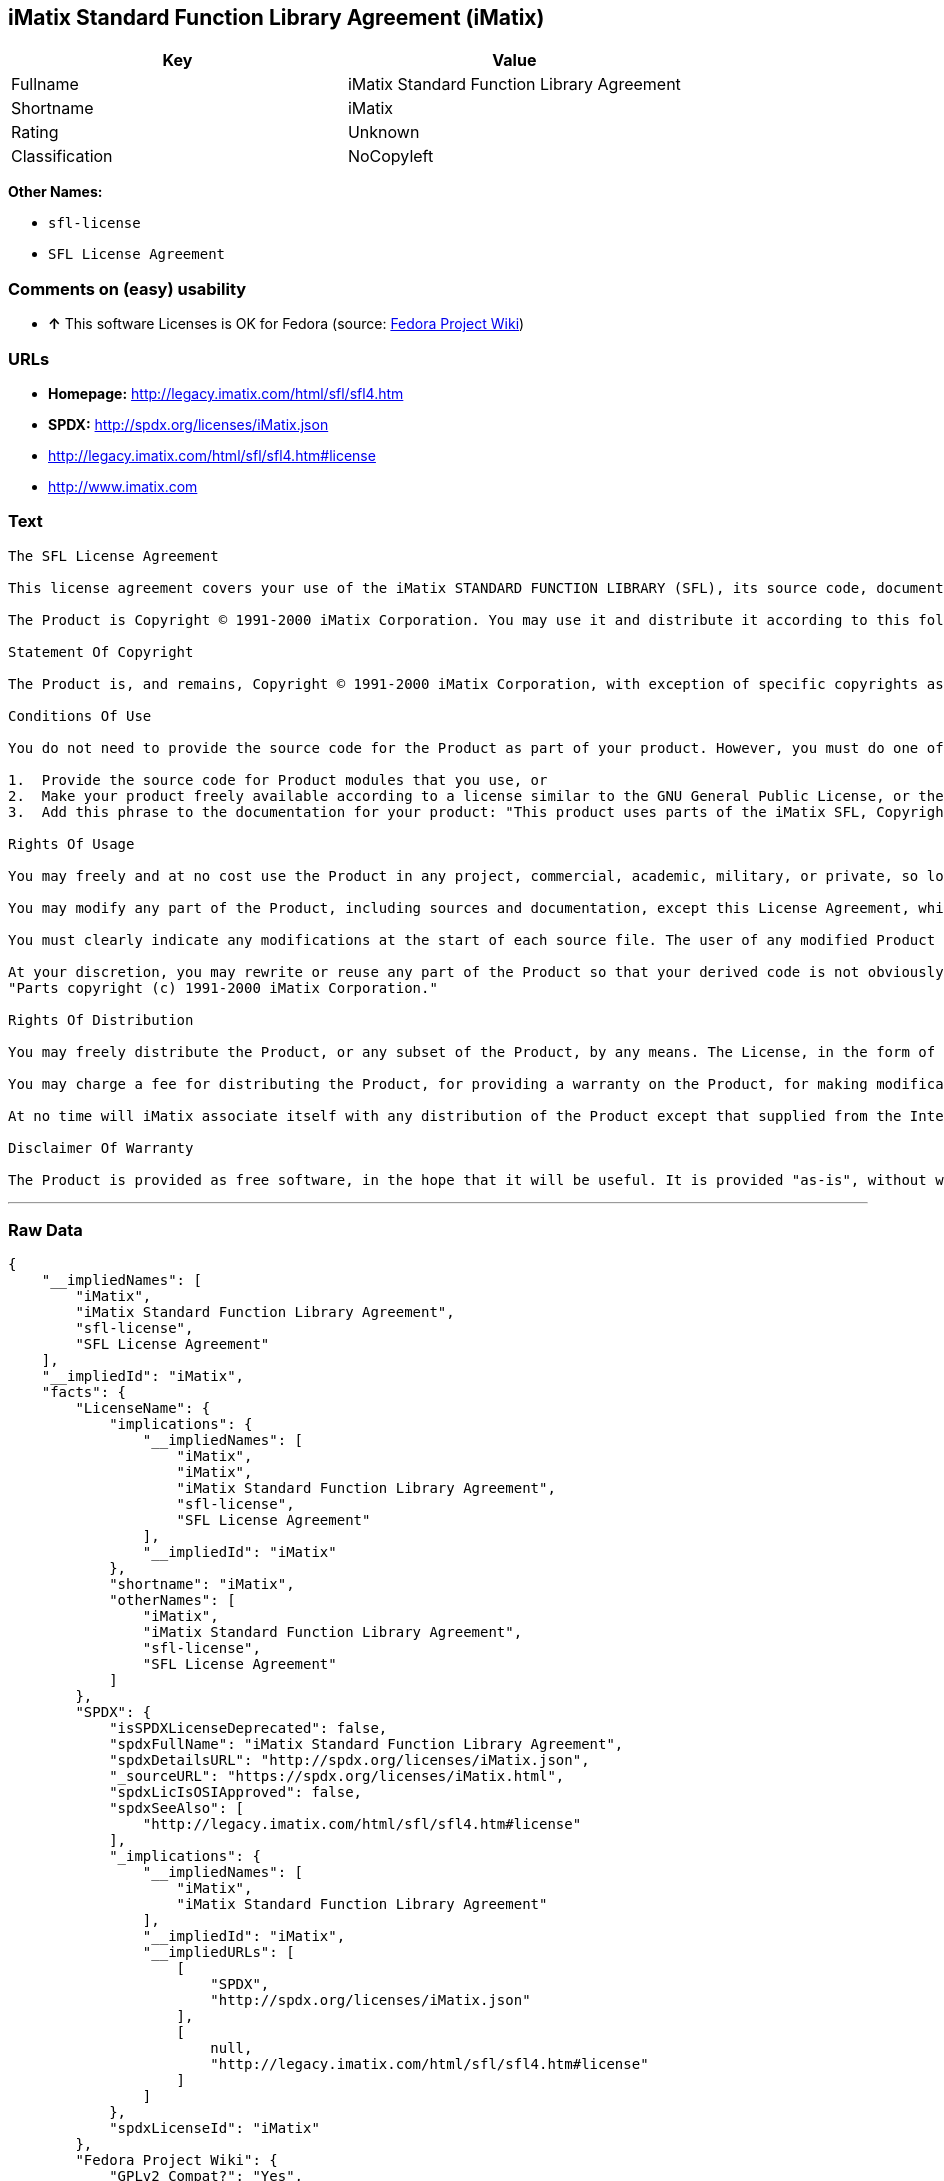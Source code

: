 == iMatix Standard Function Library Agreement (iMatix)

[cols=",",options="header",]
|====================================================
|Key |Value
|Fullname |iMatix Standard Function Library Agreement
|Shortname |iMatix
|Rating |Unknown
|Classification |NoCopyleft
|====================================================

*Other Names:*

* `sfl-license`
* `SFL License Agreement`

=== Comments on (easy) usability

* *↑* This software Licenses is OK for Fedora (source:
https://fedoraproject.org/wiki/Licensing:Main?rd=Licensing[Fedora
Project Wiki])

=== URLs

* *Homepage:* http://legacy.imatix.com/html/sfl/sfl4.htm
* *SPDX:* http://spdx.org/licenses/iMatix.json
* http://legacy.imatix.com/html/sfl/sfl4.htm#license
* http://www.imatix.com

=== Text

....
The SFL License Agreement

This license agreement covers your use of the iMatix STANDARD FUNCTION LIBRARY (SFL), its source code, documentation, and executable files, hereinafter referred to as "the Product".

The Product is Copyright © 1991-2000 iMatix Corporation. You may use it and distribute it according to this following License Agreement. If you do not agree with these terms, please remove the Product from your system. By incorporating the Product in your work or distributing the Product to others you implicitly agree to these license terms.

Statement Of Copyright

The Product is, and remains, Copyright © 1991-2000 iMatix Corporation, with exception of specific copyrights as noted in the individual source files.

Conditions Of Use

You do not need to provide the source code for the Product as part of your product. However, you must do one of these things to comply with the Product License Agreement:

1.  Provide the source code for Product modules that you use, or
2.  Make your product freely available according to a license similar to the GNU General Public License, or the Perl Artistic License, or
3.  Add this phrase to the documentation for your product: "This product uses parts of the iMatix SFL, Copyright © 1991-2000 iMatix Corporation <http://www.imatix.com>". 

Rights Of Usage

You may freely and at no cost use the Product in any project, commercial, academic, military, or private, so long as you respect the License Agreement. The License Agreement does not affect any software except the Product. In particular, any application that uses the Product does not itself fall under the License Agreement.

You may modify any part of the Product, including sources and documentation, except this License Agreement, which you may not modify.

You must clearly indicate any modifications at the start of each source file. The user of any modified Product code must know that the source file is not original.

At your discretion, you may rewrite or reuse any part of the Product so that your derived code is not obviously part of the Product. This derived code does not fall under the Product License Agreement directly, but you must include a credit at the start of each source file indicating the original authorship and source of the code, and a statement of copyright as follows:
"Parts copyright (c) 1991-2000 iMatix Corporation."

Rights Of Distribution

You may freely distribute the Product, or any subset of the Product, by any means. The License, in the form of the file called "LICENSE.TXT" must accompany any such distribution.

You may charge a fee for distributing the Product, for providing a warranty on the Product, for making modifications to the Product, or for any other service provided in relation to the Product. You are not required to ask our permission for any of these activities.

At no time will iMatix associate itself with any distribution of the Product except that supplied from the Internet site http://www.imatix.com.

Disclaimer Of Warranty

The Product is provided as free software, in the hope that it will be useful. It is provided "as-is", without warranty of any kind, either expressed or implied, including, but not limited to, the implied warranties of merchantability and fitness for a particular purpose. The entire risk as to the quality and performance of the Product is with you. Should the Product prove defective, the full cost of repair, servicing, or correction lies with you.
....

'''''

=== Raw Data

....
{
    "__impliedNames": [
        "iMatix",
        "iMatix Standard Function Library Agreement",
        "sfl-license",
        "SFL License Agreement"
    ],
    "__impliedId": "iMatix",
    "facts": {
        "LicenseName": {
            "implications": {
                "__impliedNames": [
                    "iMatix",
                    "iMatix",
                    "iMatix Standard Function Library Agreement",
                    "sfl-license",
                    "SFL License Agreement"
                ],
                "__impliedId": "iMatix"
            },
            "shortname": "iMatix",
            "otherNames": [
                "iMatix",
                "iMatix Standard Function Library Agreement",
                "sfl-license",
                "SFL License Agreement"
            ]
        },
        "SPDX": {
            "isSPDXLicenseDeprecated": false,
            "spdxFullName": "iMatix Standard Function Library Agreement",
            "spdxDetailsURL": "http://spdx.org/licenses/iMatix.json",
            "_sourceURL": "https://spdx.org/licenses/iMatix.html",
            "spdxLicIsOSIApproved": false,
            "spdxSeeAlso": [
                "http://legacy.imatix.com/html/sfl/sfl4.htm#license"
            ],
            "_implications": {
                "__impliedNames": [
                    "iMatix",
                    "iMatix Standard Function Library Agreement"
                ],
                "__impliedId": "iMatix",
                "__impliedURLs": [
                    [
                        "SPDX",
                        "http://spdx.org/licenses/iMatix.json"
                    ],
                    [
                        null,
                        "http://legacy.imatix.com/html/sfl/sfl4.htm#license"
                    ]
                ]
            },
            "spdxLicenseId": "iMatix"
        },
        "Fedora Project Wiki": {
            "GPLv2 Compat?": "Yes",
            "rating": "Good",
            "Upstream URL": "http://legacy.imatix.com/html/sfl/sfl4.htm#license",
            "GPLv3 Compat?": "Yes",
            "Short Name": "iMatix",
            "licenseType": "license",
            "_sourceURL": "https://fedoraproject.org/wiki/Licensing:Main?rd=Licensing",
            "Full Name": "iMatix Standard Function Library Agreement",
            "FSF Free?": "Yes",
            "_implications": {
                "__impliedNames": [
                    "iMatix Standard Function Library Agreement"
                ],
                "__impliedJudgement": [
                    [
                        "Fedora Project Wiki",
                        {
                            "tag": "PositiveJudgement",
                            "contents": "This software Licenses is OK for Fedora"
                        }
                    ]
                ]
            }
        },
        "Scancode": {
            "otherUrls": [
                "http://legacy.imatix.com/html/sfl/sfl4.htm#license",
                "http://www.imatix.com"
            ],
            "homepageUrl": "http://legacy.imatix.com/html/sfl/sfl4.htm",
            "shortName": "SFL License Agreement",
            "textUrls": null,
            "text": "The SFL License Agreement\n\nThis license agreement covers your use of the iMatix STANDARD FUNCTION LIBRARY (SFL), its source code, documentation, and executable files, hereinafter referred to as \"the Product\".\n\nThe Product is Copyright ÃÂ© 1991-2000 iMatix Corporation. You may use it and distribute it according to this following License Agreement. If you do not agree with these terms, please remove the Product from your system. By incorporating the Product in your work or distributing the Product to others you implicitly agree to these license terms.\n\nStatement Of Copyright\n\nThe Product is, and remains, Copyright ÃÂ© 1991-2000 iMatix Corporation, with exception of specific copyrights as noted in the individual source files.\n\nConditions Of Use\n\nYou do not need to provide the source code for the Product as part of your product. However, you must do one of these things to comply with the Product License Agreement:\n\n1.  Provide the source code for Product modules that you use, or\n2.  Make your product freely available according to a license similar to the GNU General Public License, or the Perl Artistic License, or\n3.  Add this phrase to the documentation for your product: \"This product uses parts of the iMatix SFL, Copyright ÃÂ© 1991-2000 iMatix Corporation <http://www.imatix.com>\". \n\nRights Of Usage\n\nYou may freely and at no cost use the Product in any project, commercial, academic, military, or private, so long as you respect the License Agreement. The License Agreement does not affect any software except the Product. In particular, any application that uses the Product does not itself fall under the License Agreement.\n\nYou may modify any part of the Product, including sources and documentation, except this License Agreement, which you may not modify.\n\nYou must clearly indicate any modifications at the start of each source file. The user of any modified Product code must know that the source file is not original.\n\nAt your discretion, you may rewrite or reuse any part of the Product so that your derived code is not obviously part of the Product. This derived code does not fall under the Product License Agreement directly, but you must include a credit at the start of each source file indicating the original authorship and source of the code, and a statement of copyright as follows:\n\"Parts copyright (c) 1991-2000 iMatix Corporation.\"\n\nRights Of Distribution\n\nYou may freely distribute the Product, or any subset of the Product, by any means. The License, in the form of the file called \"LICENSE.TXT\" must accompany any such distribution.\n\nYou may charge a fee for distributing the Product, for providing a warranty on the Product, for making modifications to the Product, or for any other service provided in relation to the Product. You are not required to ask our permission for any of these activities.\n\nAt no time will iMatix associate itself with any distribution of the Product except that supplied from the Internet site http://www.imatix.com.\n\nDisclaimer Of Warranty\n\nThe Product is provided as free software, in the hope that it will be useful. It is provided \"as-is\", without warranty of any kind, either expressed or implied, including, but not limited to, the implied warranties of merchantability and fitness for a particular purpose. The entire risk as to the quality and performance of the Product is with you. Should the Product prove defective, the full cost of repair, servicing, or correction lies with you.",
            "category": "Permissive",
            "osiUrl": null,
            "owner": "iMatix",
            "_sourceURL": "https://github.com/nexB/scancode-toolkit/blob/develop/src/licensedcode/data/licenses/sfl-license.yml",
            "key": "sfl-license",
            "name": "SFL License Agreement",
            "spdxId": "iMatix",
            "_implications": {
                "__impliedNames": [
                    "sfl-license",
                    "SFL License Agreement",
                    "iMatix"
                ],
                "__impliedId": "iMatix",
                "__impliedCopyleft": [
                    [
                        "Scancode",
                        "NoCopyleft"
                    ]
                ],
                "__calculatedCopyleft": "NoCopyleft",
                "__impliedText": "The SFL License Agreement\n\nThis license agreement covers your use of the iMatix STANDARD FUNCTION LIBRARY (SFL), its source code, documentation, and executable files, hereinafter referred to as \"the Product\".\n\nThe Product is Copyright Â© 1991-2000 iMatix Corporation. You may use it and distribute it according to this following License Agreement. If you do not agree with these terms, please remove the Product from your system. By incorporating the Product in your work or distributing the Product to others you implicitly agree to these license terms.\n\nStatement Of Copyright\n\nThe Product is, and remains, Copyright Â© 1991-2000 iMatix Corporation, with exception of specific copyrights as noted in the individual source files.\n\nConditions Of Use\n\nYou do not need to provide the source code for the Product as part of your product. However, you must do one of these things to comply with the Product License Agreement:\n\n1.  Provide the source code for Product modules that you use, or\n2.  Make your product freely available according to a license similar to the GNU General Public License, or the Perl Artistic License, or\n3.  Add this phrase to the documentation for your product: \"This product uses parts of the iMatix SFL, Copyright Â© 1991-2000 iMatix Corporation <http://www.imatix.com>\". \n\nRights Of Usage\n\nYou may freely and at no cost use the Product in any project, commercial, academic, military, or private, so long as you respect the License Agreement. The License Agreement does not affect any software except the Product. In particular, any application that uses the Product does not itself fall under the License Agreement.\n\nYou may modify any part of the Product, including sources and documentation, except this License Agreement, which you may not modify.\n\nYou must clearly indicate any modifications at the start of each source file. The user of any modified Product code must know that the source file is not original.\n\nAt your discretion, you may rewrite or reuse any part of the Product so that your derived code is not obviously part of the Product. This derived code does not fall under the Product License Agreement directly, but you must include a credit at the start of each source file indicating the original authorship and source of the code, and a statement of copyright as follows:\n\"Parts copyright (c) 1991-2000 iMatix Corporation.\"\n\nRights Of Distribution\n\nYou may freely distribute the Product, or any subset of the Product, by any means. The License, in the form of the file called \"LICENSE.TXT\" must accompany any such distribution.\n\nYou may charge a fee for distributing the Product, for providing a warranty on the Product, for making modifications to the Product, or for any other service provided in relation to the Product. You are not required to ask our permission for any of these activities.\n\nAt no time will iMatix associate itself with any distribution of the Product except that supplied from the Internet site http://www.imatix.com.\n\nDisclaimer Of Warranty\n\nThe Product is provided as free software, in the hope that it will be useful. It is provided \"as-is\", without warranty of any kind, either expressed or implied, including, but not limited to, the implied warranties of merchantability and fitness for a particular purpose. The entire risk as to the quality and performance of the Product is with you. Should the Product prove defective, the full cost of repair, servicing, or correction lies with you.",
                "__impliedURLs": [
                    [
                        "Homepage",
                        "http://legacy.imatix.com/html/sfl/sfl4.htm"
                    ],
                    [
                        null,
                        "http://legacy.imatix.com/html/sfl/sfl4.htm#license"
                    ],
                    [
                        null,
                        "http://www.imatix.com"
                    ]
                ]
            }
        }
    },
    "__impliedJudgement": [
        [
            "Fedora Project Wiki",
            {
                "tag": "PositiveJudgement",
                "contents": "This software Licenses is OK for Fedora"
            }
        ]
    ],
    "__impliedCopyleft": [
        [
            "Scancode",
            "NoCopyleft"
        ]
    ],
    "__calculatedCopyleft": "NoCopyleft",
    "__impliedText": "The SFL License Agreement\n\nThis license agreement covers your use of the iMatix STANDARD FUNCTION LIBRARY (SFL), its source code, documentation, and executable files, hereinafter referred to as \"the Product\".\n\nThe Product is Copyright Â© 1991-2000 iMatix Corporation. You may use it and distribute it according to this following License Agreement. If you do not agree with these terms, please remove the Product from your system. By incorporating the Product in your work or distributing the Product to others you implicitly agree to these license terms.\n\nStatement Of Copyright\n\nThe Product is, and remains, Copyright Â© 1991-2000 iMatix Corporation, with exception of specific copyrights as noted in the individual source files.\n\nConditions Of Use\n\nYou do not need to provide the source code for the Product as part of your product. However, you must do one of these things to comply with the Product License Agreement:\n\n1.  Provide the source code for Product modules that you use, or\n2.  Make your product freely available according to a license similar to the GNU General Public License, or the Perl Artistic License, or\n3.  Add this phrase to the documentation for your product: \"This product uses parts of the iMatix SFL, Copyright Â© 1991-2000 iMatix Corporation <http://www.imatix.com>\". \n\nRights Of Usage\n\nYou may freely and at no cost use the Product in any project, commercial, academic, military, or private, so long as you respect the License Agreement. The License Agreement does not affect any software except the Product. In particular, any application that uses the Product does not itself fall under the License Agreement.\n\nYou may modify any part of the Product, including sources and documentation, except this License Agreement, which you may not modify.\n\nYou must clearly indicate any modifications at the start of each source file. The user of any modified Product code must know that the source file is not original.\n\nAt your discretion, you may rewrite or reuse any part of the Product so that your derived code is not obviously part of the Product. This derived code does not fall under the Product License Agreement directly, but you must include a credit at the start of each source file indicating the original authorship and source of the code, and a statement of copyright as follows:\n\"Parts copyright (c) 1991-2000 iMatix Corporation.\"\n\nRights Of Distribution\n\nYou may freely distribute the Product, or any subset of the Product, by any means. The License, in the form of the file called \"LICENSE.TXT\" must accompany any such distribution.\n\nYou may charge a fee for distributing the Product, for providing a warranty on the Product, for making modifications to the Product, or for any other service provided in relation to the Product. You are not required to ask our permission for any of these activities.\n\nAt no time will iMatix associate itself with any distribution of the Product except that supplied from the Internet site http://www.imatix.com.\n\nDisclaimer Of Warranty\n\nThe Product is provided as free software, in the hope that it will be useful. It is provided \"as-is\", without warranty of any kind, either expressed or implied, including, but not limited to, the implied warranties of merchantability and fitness for a particular purpose. The entire risk as to the quality and performance of the Product is with you. Should the Product prove defective, the full cost of repair, servicing, or correction lies with you.",
    "__impliedURLs": [
        [
            "SPDX",
            "http://spdx.org/licenses/iMatix.json"
        ],
        [
            null,
            "http://legacy.imatix.com/html/sfl/sfl4.htm#license"
        ],
        [
            "Homepage",
            "http://legacy.imatix.com/html/sfl/sfl4.htm"
        ],
        [
            null,
            "http://www.imatix.com"
        ]
    ]
}
....